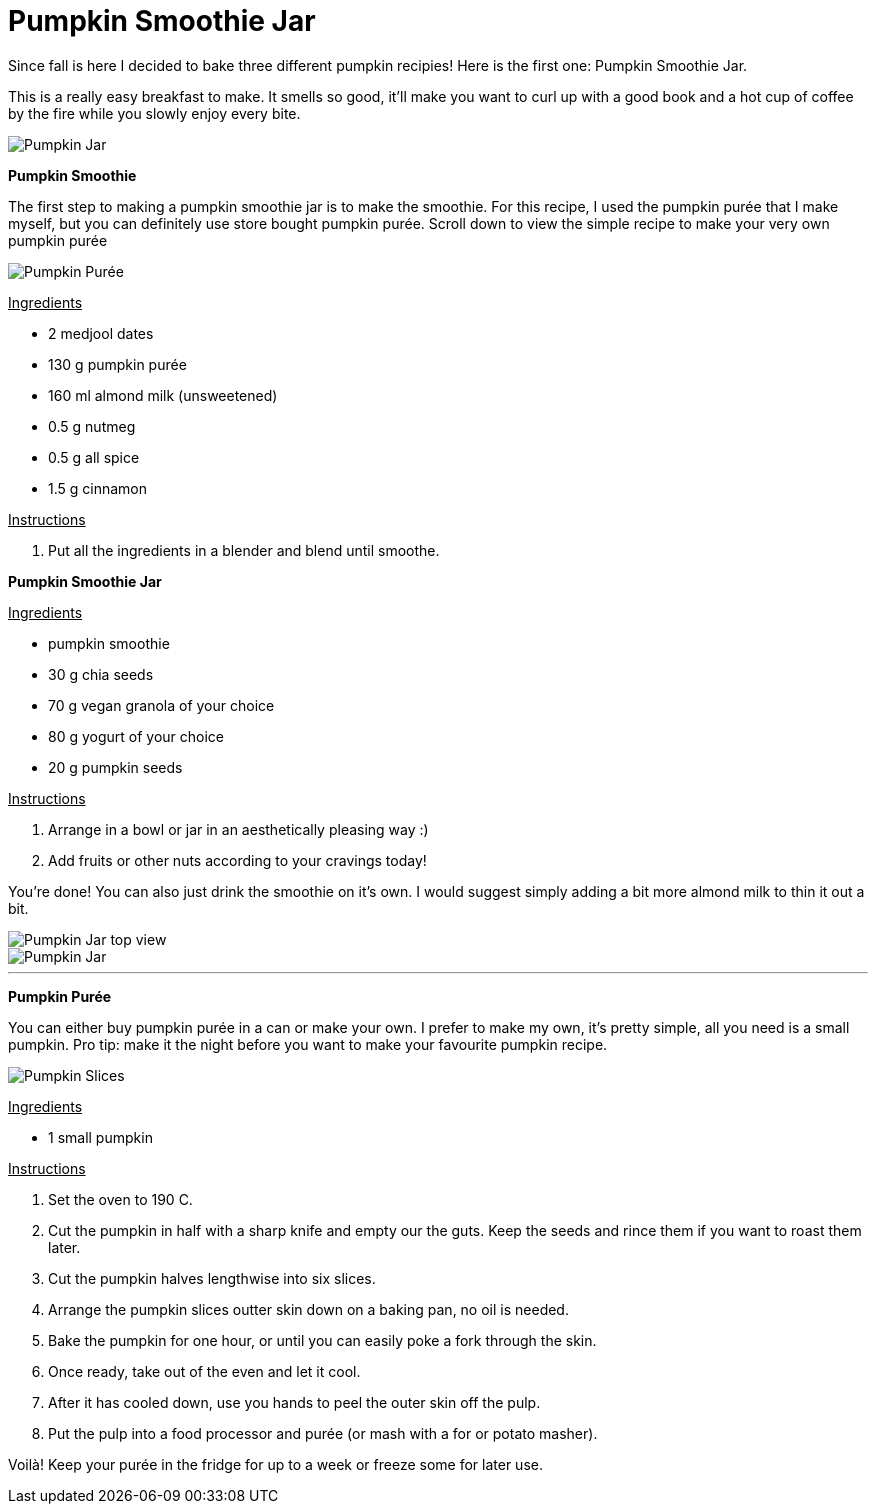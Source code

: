 = Pumpkin Smoothie Jar

:hp-tags: [vegan, pumpkin, smoothie, fall, breakfast]

Since fall is here I decided to bake three different pumpkin recipies! Here is the first one: Pumpkin Smoothie Jar.

This is a really easy breakfast to make. It smells so good, it'll make you want to curl up with a good book and a hot cup of coffee by the fire while you slowly enjoy every bite.

image::final_shot.jpg[Pumpkin Jar]

*Pumpkin Smoothie*

The first step to making a pumpkin smoothie jar is to make the smoothie. For this recipe, I used the pumpkin purée that I make myself, but you can definitely use store bought pumpkin purée. Scroll down to view the simple recipe to make your very own pumpkin purée

image::puree.jpg[Pumpkin Purée]

+++<u>Ingredients</u>+++
[square]
* 2 medjool dates
* 130 g pumpkin purée
* 160 ml almond milk (unsweetened)
* 0.5 g nutmeg
* 0.5 g all spice
* 1.5 g cinnamon

+++<u>Instructions</u>+++
[square]
. Put all the ingredients in a blender and blend until smoothe.


*Pumpkin Smoothie Jar*

+++<u>Ingredients</u>+++
[square]
* pumpkin smoothie
* 30 g chia seeds
* 70 g vegan granola of your choice
* 80 g yogurt of your choice
* 20 g pumpkin seeds

+++<u>Instructions</u>+++
[square]
. Arrange in a bowl or jar in an aesthetically pleasing way :)
. Add fruits or other nuts according to your cravings today!

You're done! You can also just drink the smoothie on it's own. I would suggest simply adding a bit more almond milk to thin it out a bit.

image::jar_top.jpg[Pumpkin Jar top view]
image::hand_jar.jpg[Pumpkin Jar]

---

*Pumpkin Purée*

You can either buy pumpkin purée in a can or make your own. I prefer to make my own, it's pretty simple, all you need is a small pumpkin. Pro tip: make it the night before you want to make your favourite pumpkin recipe.

image::pumpkin_slices.jpg[Pumpkin Slices]

+++<u>Ingredients</u>+++
[square]
* 1 small pumpkin

+++<u>Instructions</u>+++
[square]
. Set the oven to 190 C.
. Cut the pumpkin in half with a sharp knife and empty our the guts. Keep the seeds and rince them if you want to roast them later.
. Cut the pumpkin halves lengthwise into six slices. 
. Arrange the pumpkin slices outter skin down on a baking pan, no oil is needed.
. Bake the pumpkin for one hour, or until you can easily poke a fork through the skin.
. Once ready, take out of the even and let it cool.
. After it has cooled down, use you hands to peel the outer skin off the pulp.
. Put the pulp into a food processor and purée (or mash with a for or potato masher).

Voilà! Keep your purée in the fridge for up to a week or freeze some for later use.
